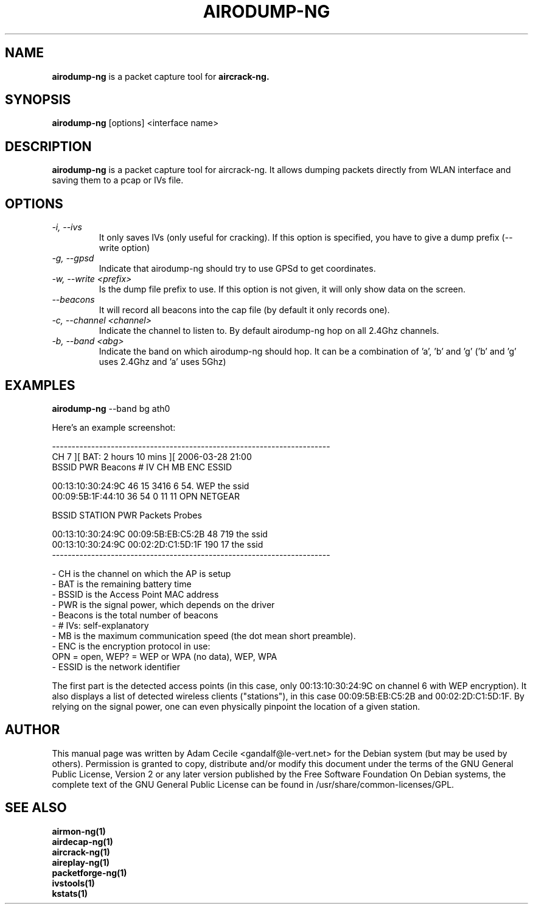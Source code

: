 .TH AIRODUMP-NG 1 "December 2006" "Version 0.6.2"

.SH NAME
.B airodump-ng
is a packet capture tool for 
.B aircrack-ng.
.SH SYNOPSIS
.B airodump-ng
[options] <interface name>
.SH DESCRIPTION
.BI airodump-ng
is a packet capture tool for aircrack-ng. It allows dumping packets directly from WLAN interface and saving them to a pcap or IVs file.
.SH OPTIONS
.PP
.TP
.I -i, --ivs
It only saves IVs (only useful for cracking). If this option is specified, you have to give a dump prefix (--write option)
.TP
.I -g, --gpsd
Indicate that airodump-ng should try to use GPSd to get coordinates.
.TP
.I -w, --write <prefix>
Is the dump file prefix to use. If this option is not given, it will only show data on the screen.
.TP
.I --beacons
It will record all beacons into the cap file (by default it only records one).
.TP
.I -c, --channel <channel>
Indicate the channel to listen to. By default airodump-ng hop on all 2.4Ghz channels.
.TP
.I -b, --band <abg>
Indicate the band on which airodump-ng should hop. It can be a combination of 'a', 'b' and 'g' ('b' and 'g' uses 2.4Ghz and 'a' uses 5Ghz)
.SH EXAMPLES
.B airodump-ng
\-\-band bg ath0
.PP
Here's an example screenshot:
.PP
-----------------------------------------------------------------------
.br
  CH  7 ][ BAT: 2 hours 10 mins ][ 2006-03-28 21:00
.br
  BSSID              PWR  Beacons     # IV  CH  MB  ENC   ESSID
.br
.PP
  00:13:10:30:24:9C   46       15     3416   6  54. WEP   the ssid
  00:09:5B:1F:44:10   36       54        0  11  11  OPN   NETGEAR
.br
.PP
  BSSID              STATION            PWR  Packets  Probes
.br
.PP
  00:13:10:30:24:9C  00:09:5B:EB:C5:2B   48      719  the ssid
  00:13:10:30:24:9C  00:02:2D:C1:5D:1F  190       17  the ssid         
.br
-----------------------------------------------------------------------
.br
.PP
            - CH is the channel on which the AP is setup
            - BAT is the remaining battery time
            - BSSID is the Access Point MAC address
            - PWR is the signal power, which depends on the driver
            - Beacons is the total number of beacons
            - # IVs: self-explanatory
            - MB is the maximum communication speed (the dot mean short preamble).
            - ENC is the encryption protocol in use:
                OPN = open, WEP? = WEP or WPA (no data), WEP, WPA
            - ESSID is the network identifier

.PP
The first part is the detected access points (in this case, only 00:13:10:30:24:9C on channel 6 with WEP encryption). It also displays a list of detected wireless clients ("stations"), in this case 00:09:5B:EB:C5:2B and 00:02:2D:C1:5D:1F. By relying on the signal power, one can even physically pinpoint the location of a given station.
.SH AUTHOR
This manual page was written by Adam Cecile <gandalf@le-vert.net> for the Debian system (but may be used by others).
Permission is granted to copy, distribute and/or modify this document under the terms of the GNU General Public License, Version 2 or any later version published by the Free Software Foundation
On Debian systems, the complete text of the GNU General Public License can be found in /usr/share/common-licenses/GPL.
.SH SEE ALSO
.br
.B airmon-ng(1)
.br
.B airdecap-ng(1)
.br
.B aircrack-ng(1)
.br
.B aireplay-ng(1)
.br
.B packetforge-ng(1)
.br
.B ivstools(1)
.br
.B kstats(1)
